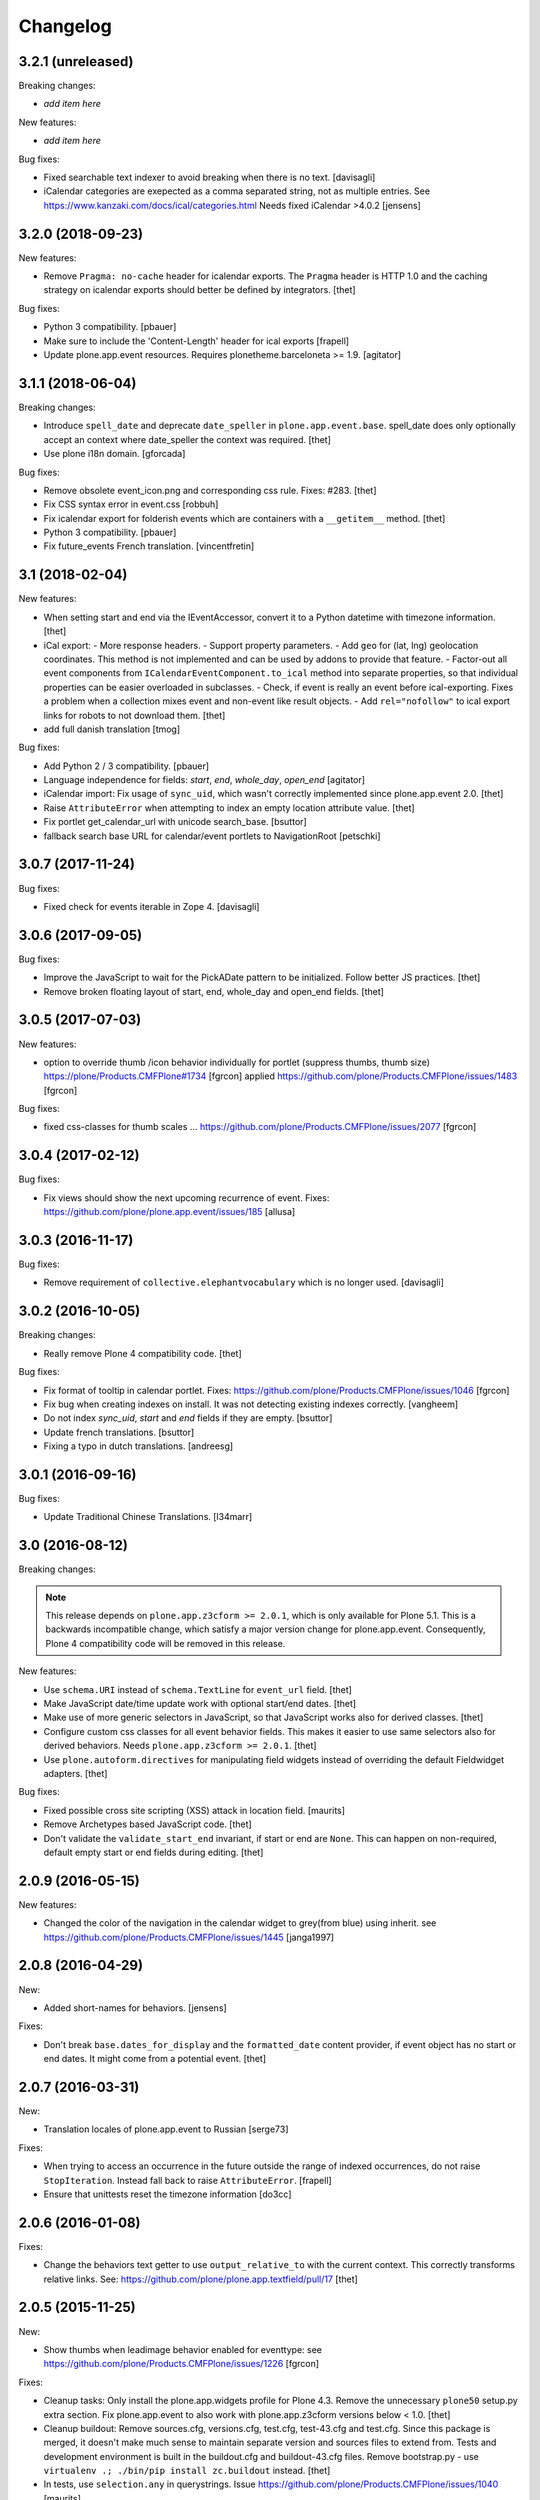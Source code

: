 Changelog
=========

3.2.1 (unreleased)
------------------

Breaking changes:

- *add item here*

New features:

- *add item here*

Bug fixes:

- Fixed searchable text indexer to avoid breaking when there is no text.
  [davisagli]
- iCalendar categories are exepected as a comma separated string, not as multiple entries.
  See https://www.kanzaki.com/docs/ical/categories.html
  Needs fixed iCalendar >4.0.2
  [jensens]


3.2.0 (2018-09-23)
------------------

New features:

- Remove ``Pragma: no-cache`` header for icalendar exports.
  The ``Pragma`` header is HTTP 1.0 and the caching strategy on icalendar exports should better be defined by integrators.
  [thet]

Bug fixes:

- Python 3 compatibility.
  [pbauer]

- Make sure to include the 'Content-Length' header for ical exports
  [frapell]

- Update plone.app.event resources. Requires plonetheme.barceloneta >= 1.9.
  [agitator]


3.1.1 (2018-06-04)
------------------

Breaking changes:

- Introduce ``spell_date`` and deprecate ``date_speller`` in ``plone.app.event.base``.
  spell_date does only optionally accept an context where date_speller the context was required.
  [thet]

- Use plone i18n domain.
  [gforcada]

Bug fixes:

- Remove obsolete event_icon.png and corresponding css rule.
  Fixes: #283.
  [thet]

- Fix CSS syntax error in event.css
  [robbuh]

- Fix icalendar export for folderish events which are containers with a ``__getitem__`` method.
  [thet]

- Python 3 compatibility.
  [pbauer]

- Fix future_events French translation.
  [vincentfretin]

3.1 (2018-02-04)
----------------

New features:

- When setting start and end via the IEventAccessor, convert it to a Python datetime with timezone information.
  [thet]

- iCal export:
  - More response headers.
  - Support property parameters.
  - Add ``geo`` for (lat, lng) geolocation coordinates. This method is not implemented and can be used by addons to provide that feature.
  - Factor-out all event components from ``ICalendarEventComponent.to_ical`` method into separate properties, so that individual properties can be easier overloaded in subclasses.
  - Check, if event is really an event before ical-exporting. Fixes a problem when a collection mixes event and non-event like result objects.
  - Add ``rel="nofollow"`` to ical export links for robots to not download them.
  [thet]

- add full danish translation
  [tmog]

Bug fixes:

- Add Python 2 / 3 compatibility.
  [pbauer]
- Language independence for fields: `start`, `end`, `whole_day`, `open_end`
  [agitator]

- iCalendar import: Fix usage of ``sync_uid``, which wasn't correctly implemented since plone.app.event 2.0.
  [thet]

- Raise ``AttributeError`` when attempting to index an empty location attribute value.
  [thet]

- Fix portlet get_calendar_url with unicode search_base.
  [bsuttor]

- fallback search base URL for calendar/event portlets to NavigationRoot [petschki]


3.0.7 (2017-11-24)
------------------

Bug fixes:

- Fixed check for events iterable in Zope 4. [davisagli]


3.0.6 (2017-09-05)
------------------

Bug fixes:

- Improve the JavaScript to wait for the PickADate pattern to be initialized.
  Follow better JS practices.
  [thet]

- Remove broken floating layout of start, end, whole_day and open_end fields.
  [thet]


3.0.5 (2017-07-03)
------------------

New features:

- option to override thumb /icon behavior individually for portlet (suppress thumbs, thumb size)
  https://plone/Products.CMFPlone#1734 [fgrcon]
  applied https://github.com/plone/Products.CMFPlone/issues/1483
  [fgrcon]

Bug fixes:

- fixed css-classes for thumb scales ...
  https://github.com/plone/Products.CMFPlone/issues/2077
  [fgrcon]


3.0.4 (2017-02-12)
------------------

Bug fixes:

- Fix views should show the next upcoming recurrence of event.
  Fixes: https://github.com/plone/plone.app.event/issues/185
  [allusa]


3.0.3 (2016-11-17)
------------------

Bug fixes:

- Remove requirement of ``collective.elephantvocabulary`` which is no longer used.
  [davisagli]


3.0.2 (2016-10-05)
------------------

Breaking changes:

- Really remove Plone 4 compatibility code.
  [thet]

Bug fixes:

- Fix format of tooltip in calendar portlet.
  Fixes: https://github.com/plone/Products.CMFPlone/issues/1046
  [fgrcon]

- Fix bug when creating indexes on install. It was not detecting existing indexes correctly.
  [vangheem]

- Do not index `sync_uid`, `start` and `end` fields if they are empty.
  [bsuttor]

- Update french translations.
  [bsuttor]

- Fixing a typo in dutch translations.
  [andreesg]



3.0.1 (2016-09-16)
------------------

Bug fixes:

- Update Traditional Chinese Translations.
  [l34marr]


3.0 (2016-08-12)
----------------

Breaking changes:

.. note::
    This release depends on ``plone.app.z3cform >= 2.0.1``, which is only available for Plone 5.1.
    This is a backwards incompatible change, which satisfy a major version change for plone.app.event.
    Consequently, Plone 4 compatibility code will be removed in this release.

New features:

- Use ``schema.URI`` instead of ``schema.TextLine`` for ``event_url`` field.
  [thet]

- Make JavaScript date/time update work with optional start/end dates.
  [thet]

- Make use of more generic selectors in JavaScript, so that JavaScript works also for derived classes.
  [thet]

- Configure custom css classes for all event behavior fields.
  This makes it easier to use same selectors also for derived behaviors.
  Needs ``plone.app.z3cform >= 2.0.1``.
  [thet]

- Use ``plone.autoform.directives`` for manipulating field widgets instead of overriding the default Fieldwidget adapters.
  [thet]

Bug fixes:

- Fixed possible cross site scripting (XSS) attack in location field.  [maurits]

- Remove Archetypes based JavaScript code.
  [thet]

- Don't validate the ``validate_start_end`` invariant, if start or end are ``None``.
  This can happen on non-required, default empty start or end fields during editing.
  [thet]


2.0.9 (2016-05-15)
------------------

New features:

- Changed the color of the navigation in the calendar widget to grey(from blue) using inherit.
  see https://github.com/plone/Products.CMFPlone/issues/1445
  [janga1997]


2.0.8 (2016-04-29)
------------------

New:

- Added short-names for behaviors.
  [jensens]

Fixes:

- Don't break ``base.dates_for_display`` and the ``formatted_date`` content provider, if event object has no start or end dates.
  It might come from a potential event.
  [thet]


2.0.7 (2016-03-31)
------------------

New:

- Translation locales of plone.app.event to Russian [serge73]

Fixes:

- When trying to access an occurrence in the future outside the range of indexed occurrences, do not raise ``StopIteration``.
  Instead fall back to raise ``AttributeError``.
  [frapell]

- Ensure that unittests reset the timezone information
  [do3cc]


2.0.6 (2016-01-08)
------------------

Fixes:

- Change the behaviors text getter to use ``output_relative_to`` with the
  current context. This correctly transforms relative links. See:
  https://github.com/plone/plone.app.textfield/pull/17
  [thet]


2.0.5 (2015-11-25)
------------------

New:

- Show thumbs when leadimage behavior enabled for eventtype:
  see  https://github.com/plone/Products.CMFPlone/issues/1226
  [fgrcon]

Fixes:

- Cleanup tasks: Only install the plone.app.widgets profile for Plone 4.3.
  Remove the unnecessary ``plone50`` setup.py extra section. Fix
  plone.app.event to also work with plone.app.z3cform versions below < 1.0.
  [thet]

- Cleanup buildout: Remove sources.cfg, versions.cfg, test.cfg, test-43.cfg and
  test.cfg. Since this package is merged, it doesn't make much sense to
  maintain separate version and sources files to extend from. Tests and
  development environment is built in the buildout.cfg and buildout-43.cfg
  files. Remove bootstrap.py - use ``virtualenv .; ./bin/pip install
  zc.buildout`` instead.
  [thet]

- In tests, use ``selection.any`` in querystrings.
  Issue https://github.com/plone/Products.CMFPlone/issues/1040
  [maurits]


2.0.4 (2015-10-28)
------------------

Fixes:

- Fixed the occurrences calculation to reliably return an Event instead of
  Occurrence object for the originating event. There was a bug introduced by a
  newer pytz version.
  [thet]


2.0.3 (2015-09-27)
------------------

- Plone 4 compatibility for ``get_default_page`` import.
  [thet]


2.0.2 (2015-09-21)
------------------

- Update French translations
  [enclope]

- Resolve deprecation warning for getDefaultPage.
  [jensens]

- Fix word break on event linsting template
  [sneridagh]


2.0.1 (2015-09-20)
------------------

- Enable event-portlet by default.
  Fixes https://github.com/plone/Products.CMFPlone/issues/760
  [pbauer]

- Prevent negative number of items in event-portlet.
  [pbauer]

- Remove unittest2 dependency.
  [gforcada]

- Resolve deprecation warning for getDefaultPage.
  [fulv]


2.0 (2015-09-11)
----------------

- Updated basque translation
  [erral]


2.0b2 (2015-08-20)
------------------

- Unified event_listing style with plonetheme.barceloneta styles and added svg
  icons.
  [agitator]

- initialize events.js javascript after all patterns are initialized.
  [garbas]

- removing dependency on plone.app.contenttypes that introduce with latest
  changes to portlets code.
  [garbas]


2.0b1 (2015-07-18)
------------------

- Make configlets titles consistent across the site, first letter capitalized.
  [sneridagh]


2.0a13 (2015-07-15)
-------------------

- Fix some design issues in ``event_listing``.
  [pbauer]

- Remove superfluous ``for`` in behavior registrtions, which do not have a
  ``factory``.
  [fulv]

- For event listings, view-cache the ``events`` method, which is directly used
  in templates and also caches collection results instead of the
  ``_get_events`` method.
  [thet]

- Show only upcoming occurrences in the for ``@@event_summary`` for events with
  occurrences. On the last occurrence, only a link to all occurrences via
  ``@@event_listing`` is shown.
  [thet]

- Translation updates (num_more_occurrences).
  [thet]

- For event listings on collections, use the collection's ``item_count``
  attribute to limit the batch size.
  [thet]

- For the event portlet, don't cache the list of events on memoize instance,
  which creates a write transaction. Remove the caching until a solid cache key
  is found, which also works for multiple portlet instances.
  [thet]

- BBB portlets: do the version comparison with LooseVersion, so that
  Plone-style development version numbers like ``2.5.4.dev0`` also work.
  [thet]

- Let ``date_speller`` return the short, 2-letter weekday abbreviation instead
  of a 3-letter one.
  [thet]

- Remove inconsistency in date_speller and rename ``month`` and ``wkday`` keys
  to ``month_name`` and ``wkday_name``. Introduce ``month``, the non-zero
  padded numeric value of the current month, ``month2``, the zero-padded one,
  ``wkday``, the weekday number and ``week``, the weeknumber of the current
  year.
  [thet]

- Make configlets titles consistent across the site, first letter capitalized
  [sneridagh]


2.0a12 (2015-06-05)
-------------------

- Unwrap search_base for portlets, as it might be wrapped by the portlet
  renderer class. Fixes an error with getting the events to display.
  [thet]

- Import BBB superclasses from  plone.app.portlets.portlets.base so it works
  with plone.app.portlets 3.0 and up
  [frapell]


2.0a11 (2015-05-13)
-------------------

- Rerelease, because one of our test servers complains about the
  previous release.
  [maurits]


2.0a10 (2015-05-13)
-------------------

- For ``event_listing`` on Collections, ignore the Collection's sorting and use
  what the event listing's mode defines for sorting.
  [thet]

- Add support for Collections as data source for calendar and event portlets.
  [thet]

- Extend Collection support on ``event_listing`` for content items providing
  ``ISyndicatableCollection``.
  [thet]


2.0a9 (2015-05-04)
------------------

- Support for ``contentFilter`` on request for ``event_listing``.
  [thet]

- Fix ``ImageScalingViewFactory`` and add a custom ILeadImage viewlet for
  Occurrences. Fixes the display of ILeadImage images from the originating
  event in event views of occurrences by delegating to the parent object.
  [thet]

- Fix Plone 4.3 BBB z3c.form portlets to show their fields in Add/Edit Forms.
  [thet]

- Update Japanese translation.
  [terapyon]

2.0a8 (2015-03-26)
------------------

- Remove ``get_location`` view helper method. This was used to allow external
  addons (specifically ``collective.venue``) to override it and return a html
  link to a location object instead. Instead of this hack, which also only
  works for the location use case, override the necessary templates in your
  addons. In case of doubt, simplicity outweight extensibility options.
  [thet]

- Change ``adapts`` and ``implements`` to their decorator equivalents
  ``adapter`` and ``implementer``.
  [thet]

- Change ``event_listing`` to search only in current context and below, not the
  whole portal by default. Remove the setting ``current_folder_only``, which
  was annotated to the context. Since the collection support is much better now,
  use them for custom searches.
  [thet]

- Fix a bug in displaying the ``event_listing`` on Collections. Show the date
  filter on Collections, if no start/end critierias are given in the
  Collection's query.
  [thet]

- Add a CSS class for the timezone in the events portlet and the
  ``event_summary`` view.
  [mitakas]

- In the ``event_summary`` view, change the ``event-timezone`` list-item class
  to ``event-date``.
  [thet]


2.0a7 (2015-03-13)
------------------

- In the event_view, use the ``#parent-fieldname-text`` wrapper for text
  output, because of consistency.
  [thet]


2.0a6 (2015-03-04)
------------------

- Some Plone 5 related js improvements
  [vangheem]

- Use Plone 5 imports from plone.app.z3cform and make plone.app.widgets a soft
  dependency.
  [vangheem]

- Remove support for ``plone.app.collection`` and ``ATTopic`` - plone.app.event
  2.x is Dexterity only.
  [thet]

- Fix ``construct_calendar`` in plone.app.event.base to also return events for
  the first day in the calendar month.
  [thet]

- Remove ``data_postprocessing`` logic, which was handling ``open_end`` and
  ``whole_day`` events and was manipulating the object on form submission.
  Instead, just adapt start/end dates on indexing and when accessing them via
  ``IEventAccessor``.
  [thet]

- Remove the ``plone.app.event.EventTypes`` vocabulary, which relied on
  temporaily creating types. It's used for importing ical files. It should be
  possible to figure out, which types might suitable for creating events from
  ical VEVENT entries.
  [thet]

- No need to return DateTime objects for the indexer.
  Products.DateRecurringIndex works with Python datetime objects.
  [thet]

- Whole day setting doesn't hide effective range anymore. Fixes issue #167.
  [thet]


2.0a5 (2014-10-23)
------------------

- Fix German translation for Monat.
  [thet]

- Integration of the new markup update and CSS for both Plone and Barceloneta
  theme. This is the work done in the GSOC Barceloneta theme project.
  [albertcasado, sneridagh]

- Update markup for portlets and change dt dl for ul li tags.
  [albertcasado]

- Added locales for Catalan and Spanish
  [sneridagh]


2.0a4 (2014-07-22)
------------------

- Restore Plone 4.3 compatibility.
  [datakurre]

- Fix event.js Javascript, which produced Javascript date parsing errors when
  changing the start date in Firefox. Firefox does not parse date string, which
  are only nearly ISO 8601 compatible, without a "T" between the date and time
  part. Chrome on the other hand interprets timezone naive date/time strings as
  UTC and returns it localized to the user's timezone, which leads to shifting
  date/time values. For more info see this Bug report:
  https://code.google.com/p/chromium/issues/detail?id=145198
  [thet]

- Do not set the simple_publication_workflow in the p.a.event test fixture.
  [timo]

- Add ``location`` indexer. ``location`` is a default metadata field in
  portal_catalog so we should provide that information by default.
  [saily]


2.0a3 (2014-05-06)
------------------

- Fix a rare issue with event_summary, where a object's UID cannot be found in
  the catalog.
  [thet]

- Update plone.formwidget.recurrence version dependency for plone.app.widgets
  support.
  [thet]


2.0a2 (2014-04-19)
------------------

- Re-add some BBB Assignment class attributes for calendar and event portlets
  to not break Plone upgrades.
  [thet]


2.0a1 (2014-04-17)
------------------

- Make use of new z3c.form DataExtractedEvent and register the
  data_postprocessing_handler for this event. This adjusts the start and end
  date according to whole_day and open_end.

- Use default_timezone DatetimeWidget property. All datetime objects from
  plone.app.widgets' DatetimeWidget now have this timezone, if not otherwise
  set by the user.

- Move controlpanel to Products.CMFPlone.controlpanel.

- Move vocabularies to plone.app.vocabularies and use plone.* instead of
  plone.app.event.* prefix for registry keys.

- Use default and defaultFactory properties for behavior schema definitions to
  provide sane defaults for z3c.form *and* programmatically created Dexterity
  types (e.g. via plone.dextterity.utils.createContentInContainer). For that to
  work, remove the Behavior factory classes, use the default AttributeStorage
  and let IEventBasic and IEventRecurrence behaviors derive from IDXEvent resp.
  IDXEventRecurrence.

- Remove data_postprocessing event subscriber.

- Remove Timezone field from IEventBasic behavior. Instead, store timezone
  information directly in the tzinfo object on start and end datetime objects.

- Remove Archetypes subpackage.

[thet, yenzenz, garbas]


1.2.3 (2014-04-17)
------------------

- Remove DL's from portlet templates, replacing it with semantically correct
  tags. Ref: https://github.com/plone/Products.CMFPlone/issues/163
  [khink]


1.2.2 (2014-04-15)
------------------

.. note::

    Methods used for the ``event_summary`` view have has been moved from the
    ``event_view`` to ``plone.app.event.browser.event_summary``. The
    ``occurrence_parent_url`` method has been removed.

- Simplify buildout infrastructure: Move base-test.cfg to test.cfg, move
  base.cfg to buildout.cfg, remove test-43.cfg, sources-dev.cfg and
  jenkins.cfg.
  [thet]

- Disable the edit bar on Occurrence objects. They are transient and cannot be
  edited. Remove the visual distinction between IEvent and IOccurrences in the
  event_summary view. The user is likely not interested, if a Occurrence or the
  original Event is shown.
  [thet]

- Add a portal_type attribute to Occurrence objects and set it to 'Occurrence',
  so they can be easily identified without looking up interfaces.
  [thet]

- Add an event_listing view for IEvent objects to show all of it's occurrences.
  [thet]

- Change the occurrence listing in the @@event_summary view to directly link
  to the occurrence objects, rename the label to 'All dates' and also include
  the first date of the original event. The event_summary's max_occurrences
  attribute now also includes the starting event.
  [thet]


1.2.1 (2014-04-05)
------------------

- Changes in the Dexterity IRichText behavior migration: don't fail, if no
  Event type is found in the Dexterity FTI and remove the old IEventSummary
  behavior, if found.
  [thet]

- Don't use spamProtect script to render email address; it doesn't do much.
  [davisagli]

- Add an @@event_summary view, which provides the event summary listing in the
  event view for the purpose of reuse elsewhere. Allow the exclusion of
  information via an excludes list. The relevant methods are moved from
  event_view to event_summary.
  [thet]

- Improve markup of ``event_listing.pt`` in order to not break on IE 8.
  [rafaelbco]

- Use z3c.form for portlet forms.
  [bosim, davisagli]


1.2 (2014-03-01)
----------------

- Don't use spamProtect script to render email address; it doesn't do much.
  [davisagli]

- Drop usage of plone.formwidget.datetime and use plone.app.widgets instead.
  [garbas, davisagli]

- Fix label of 'Dates' fieldset.
  [esteele]


1.1b1 (2014-02-17)
------------------

.. note::

    The ``ploneintegration`` setuptools extra and GenericSetup profile have
    been removed for this version. This makes an integration into Plone and
    ``plone.app.contenttypes`` easier. Please remove them also in your setup
    and be sure to depend on ``plone.app.portlets>=2.5a1``!

.. note::

    In the event_view template, the event summary has changed from a table to a
    definition list layout. The event_view's next_occurrences method does not
    return a dictionary anymore, but only a list of next events. Also, the
    index_html template for Occurrences is renamed to event_view.  If you have
    custom view templates for IEvent or IOccurrence objects, you have to update
    them.

.. note::

    The plone.app.event.dx.event type has been moved to the
    plone.app.event:testing profile and the plone.app.event.dx:default profile
    has been removed. Use plone.app.contenttypes for a Dexterity based Event
    type, which utilizes plone.app.event's Dexterity behaviors.


- Remove Plone 4.2 compatibility. For more information see installation.rst in
  the docs.
  [thet]

- Move the plone.app.event.dx.event example type to the plone.app.event:testing
  profile and remove the plone.app.event.dx:default profile. Use the Event type
  from plone.app.contenttypes instead. Fixes #99.
  [thet]

- Remove the IEventSummary behavior and use the generic IRichText from
  plone.app.contenttypes instead. Fixes #140, Closes #142.
  [pysailor]

- Change the event detail listing in the event_view to be a definition list
  instead of a table, making it semantically more correct and the code less
  verbose. Fixes #141.
  [thet]

- For recurring events, don't show the last recurrence in the event view but
  the number of occurrences, queried from the catalog. Together with the
  previous generator-change this looping over the whole occurrnce list.
  [thet]

- Change the IRecurrenceSupport adapter's occurrence method to return again a
  generator, fixing a possible performance issue. Fixes #60.
  [thet]

- Replace RecurrenceField with plain Text field in the dx recurrence behavior.
  This reverts the change from 1.0rc2. We don't use form schema hints but an
  adapter to configure the widget. Closes #137, Fixes #131.
  [pysailor]

- Use attribute storage instead of annotation storage in all Dexterity
  behaviors. Closes #136, #95, Refs #20.
  [pysailor]

- Rename the Occurrence's 'index_html' view to 'event_view' for better
  consistency. This also fixes an issue with Solgema.fullcalendar.
  Closes #123.
  [tdesvenain]

- Fix get_events recurring events sorting, where it was only sorted by the
  brain's start date, which could easily be outside the queried range.
  [gyst]

- Avoid failing to create an event when zope.globalrequest.getRequest returns
  None on the post create event handler. This happens when creating an event
  during test layer setup time.
  [rafaelbco]

- iCalendar import: Also import objects, when the "last-modified" property was
  not changed. This conforms to the RFC5545:
  http://tools.ietf.org/search/rfc5545#section-3.8.7.3
  [jone]


1.1.a1 (2013-11-14)
-------------------

- Don't fail, if first_weekday isn't set in registry.
  [thet]

- plone.app.widgets compatibility
  [garbas]

- Set the first_weekday setting based on the site's locale when the default
  profile is activated.
  [davisagli]

- Allow query parameters for timezone vocabularies for filtering. Create the
  "Timezones" vocabulary from SimpleTerm objects with a value and title set
  for better support with plone.app.widgets AjaxSelectWidget.
  [thet]

- Remove "ploneintegration" from setuptools extra section and GenericSetup
  profile. PLEASE UPDATE YOUR INSTALLTIONS, to use Archetypes or Dexterity
  instead and to use plone.app.portlets 2.5a1! This change makes it easier for
  Plone to integrate plone.app.event.
  [thet]


1.0.5 (2014-02-11)
------------------

- For ical exports, remove X-WR-CALNAME, X-WR-CALID and X-WR-CALDESC.
  X-WR-CALNAME caused Outlook to create a new calendar on every import. These
  properties are not neccessary and not specified by RFC5545 anyways.
  Fixes #109, closes #132.
  [tomgross, thet]

- Add Traditional Chinese Translation. Closes #129.
  [l34marr]

- Changed `dates_for_display` and `get_location` to accept IEvent, IOccurrence
  and IEventAccessor objects and avoid confusion on using these methods.
  [thet]

- Added basque translation.
  [erral]

- Completed italian translation.
  [giacomos]


1.0.4 (2013-11-23)
------------------

- Register event.js Javascript as "cookable" to allow merging with other files
  and provide the "plone" global if it wasn't already defined.
  [thet]


1.0.3 (2013-11-19)
------------------

- Remove unnecessary data parameter on urllib2.urlopen, which caused a 404
  error on some icalendar imports from external resources (E.g. Google).
  [thet]

- Avoid "FileStorageError: description too long" on large icalendar imports by
  doing a transaction commit instead of a savepoint.
  [thet]

- Protect ical imports with the newly created plone.app.event.ImportIcal
  permission.
  [thet]

- plone.app.widgets compatibility.
  [garbas]

- Fix UnicodeDecodeError with special characters in body text. Fixes #108
  [zwork][agitator]


1.0.2 (2013-11-07)
------------------

- Fix the path for catalog search in ical importer. This fixes an issue, where
  no existing events could be found when importing a ical file again in virtual
  hosting environments. Also, search for any existing events, not only what the
  user is allowed to see.
  [thet]

- Fix Plone 4.2 buildout and test environment.
  [thet]


1.0.1 (2013-11-07)
------------------

- Fix ical import form import error. Translation string wasn't properly
  formatted. Also be forgiving about missing LAST-MODIFIED properties from ical
  files.
  [thet]


1.0 (2013-11-06)
----------------

- Implement synchronisation strategies for icalendar import.
  [thet]

- Implement icalendar import/export synchronisation and add sync_uid index and
  sync_uid fields for ATEvent and IEventBasic. This follows RFC5545, chapter
  "3.8.4.7. Unique Identifier". The sync_uid index can also be used for any
  other synchronisation tasks, where an external universally unique identifier
  is used.
  [cillianderoiste, thet]

- Don't show the repeat forever button in the recurrence widget.
  [thet]

- Fix icalendar export for collections and Archetype topics. Fixes #104.
  [thet]

- Don't include occurrences in icalendar exports of event_listing, but include
  the original event with it's recurrence rule. Fixes #103.
  [thet]

- Don't include the recurrence definition when doing icalendar exports of
  individual occurrences. Fixes: #61.
  [thet]

- Restore Javascript based edit-form functionality to set end dates depending
  on start dates with the same delta of days as initialized, as developed by
  vincentfretin back at plone.app.event's birth.
  [thet]

- Deprecate the plone.app.event.dx.event type and plone.app.event.dx:default
  profile.  Please create your own type based on plone.app.event's Dexterity
  behaviors or use the "Event" type from plone.app.contenttypes. The
  plone.app.event:default profile is sufficient also for Dexterity-only based
  installations.
  [thet]

- Remove the behaviors plone.app.relationfield.behavior.IRelatedItems adn
  plone.app.versioningbehavior.behaviors.IVersionable from the Dexterity
  example type. We don't depend on these packages and won't introduce an
  explicit dependency on it.
  [thet]

- In portlet calendar and events, don't use the search_base directly to
  constuct calendar urls. The search base always starts from the Plone site
  root, which led to wrong urls in Lineage subsites.
  [thet]

- Don't validate end dates for open ended events, so open ended events in the
  future can be saved via the form. Fixes #97
  [gyst]

- Ical importer: Fix default value for imported attendees and categories.
  Return an empty tuple instead of None so that the edit form can be rendered.
  [cillianderoiste]

- Fix event_listing view on Collections to expand events. Fixes #91, Fixes #90.
  [thet]

- Don't show the event_listing_settings view in the object actions for
  event_listings on Collections or Topics, as it doesn't make sense there.
  [thet]

- Fix case, where the events, which started before a queried timerange and
  lasts into the timerange were not included in the list of event occurrences.
  [thet]

- Fix wrong result set with "limit" applied in get_events. Limiting for
  occurrence-expanded events can just happen after all occurrences are picked
  up in the result set, otherwise sorting can mess it up.
  [petschki]

- Indexer adapter for SearchableText: fixed encoding inconsistencies.  Always
  return utf-8 encoded string while using unicode internally.
  [seanupton]

- In test-setup, explicitly install DateRecurringIndex instead of extending
  it's test layer fixture. This should finally fix #81, where other tests
  couldn't be run when not extending the DRI or PAE test fixture layers.
  [thet]

- Support the @@images view for IOccurrence objects by using a factory, which
  returns a AT or DX specific view depending on the Occurrence's parent.
  [thet]

- Switch off linkintegrity checks during upgrade from atct to pae.at.
  [jensens]

- Remove event and calendar portlet assignments on plone.rightcolumn.
  Integrators should do assignments themselfes, as they are likely different
  from the standard assignment.
  [thet]

- Don't fail, if timezone isn't set.
  [gforcada]


1.0rc3 (2013-08-23)
-------------------

- Fix get_events with ret_mode=3, expand=True, without recurrence
  It was returning full object instead of IEventAccessor instances.
  This also fix event portlet with norecurrent events.
  [toutpt]


1.0rc2 (2013-07-21)
-------------------

- Introduce a BrowserLayer and register all views for it. Avoids view
  registration conflicts with other packages.
  [thet]

- For the recurrence behavior In z3c.form based Dexterity forms, use the
  RecurrenceField instead of a plain Text field. This ensures that the
  recurrence widget is used even for plain z3c.form forms without form schema
  hints. This change is forward-compatible and should not break any existing
  installations.
  [thet]

- In z3c.form based Dexterity forms, use plone.autoform form hints for widget
  parameters and remove the ParameterizedWidgetFactory. plone.autoform 1.4
  supports widget parameter form hints.
  [thet]

- Update french translations.
  [toutpt]

- Fix icalendar importer to support multiple-line EXDATE/RDATE definitions.
  [thet]

- Fix runtime error in icalendar importer.
  [gbastien]

- For the setup's tests extra, depend on plone.app.testing <= 4.2.2 until the
  Dexterity and Archetypes tests are split up and the tests don't have a hard
  dependency on Archetypes.
  [thet]

- Remove dependency on "persistent" to not use that one over the ZODB bundled
  package. "persistent" will become available as seperate package with ZODB 4.
  [thet]

- Declare mimimum dependency on plone.event 1.0rc1.
  [thet]

- Buildout infrastructure update.
  [thet]

- Remove deprecations.
  [thet]


1.0rc1 (2013-07-03)
-------------------

Please note, the next release will have all deprections removed.

- For events lasting longer than the day they start, include them in the
  construct_calendar data structure on each day they occur. Fixes #76.
  [thet]

- Fix ATEvent's StartEndDateValidator subscription adapter to correctly return
  error dicts.
  [thet]

- In the ATEvent migration step, call ObjectModifiedEvent for each migrated
  event to call off the data_postprocessing method, which assures correct time
  values in respect to timezones. Please note, the timezone must be set
  correctly before!
  [thet]

- Rename the formated_date and formated_start_date content providers to
  have the correct spelling of "formatted". Doing this change now while this
  package's adoption is not too wide spread.
  [thet]

- Use same i18n field and error message strings for ATEvent and DX behaviors.
  [thet]

- Let plone.app.event.base.get_events always do a query with a sort definition,
  even if we are in expand mode and do a sort afterwards again. We need this to
  get stable results when having a sort_limit applied. Fixes an issue where the
  events_portlet did show the next events with an offset of some days.
  [thet]

- For the event and calendar portlets, use UberSelectionWidget to select the
  search base path to make this field actually usable.
  [thet]

- Remove ICalendarLinkbase adapter, which provided URLs to a calendar view.
  Instead, for event and calendar portlet links, the searchbase setting path
  is used to link to it or as fallback to call event_listing on ISite root.
  [thet]

- As like in event_view, use the get_location function for supporting location
  references in event_listing and portlet_events. Implement get_location just
  as a simple wrapper - handling of references must be provided by external
  packages, like collective.venue.
  [thet]

- Fixed unicode issue in event_view with non-ascii location strings and
  of referenced locations via collective.venue.
  [thet]

- In event_listing views in "past" or "all" modes, do a reverse sort on the
  results, starting with newest events.
  [thet]

- Create an Python based import step to properly set up the portal catalog.
  This avoids clearing the index after importing a catalog.xml. This import
  steps obsoletes the ploneintegration catalog.xml import step also.
  [thet]

- Add a event listing settings form, which allows configuration of the event
  listing view via annotations on the context.
  [thet]

- For the event listing view, accept SearchableText and tags request parameters
  for filtering the result set.
  [thet]

- For default_start and default_end, return a datetime with minute, second and
  microsecond set to 0.
  [thet]

- Don't overload ATEvent's subject widget label and help texts but use AT and
  DX standard label_tags and help_tags messages.
  [thet]

- Fix compact event edit form layouts and don't float the recurrence widget.
  [thet]

- Change default listing mode in event_listing and replace "All" with seperate
  "Future" and "Past" buttons.
  [thet]


1.0b8 (2013-05-27)
------------------

- Fix OccurrenceTraverser to fallback to plone.app.imaging's ImageTraverser, if
  present and thus support image fields on plone.app.event based types.
  [thet]

- Change the AT validation code to an subsciption adapter. This allows reliable
  validation for types derived from ATEvent, which wasn't the case with the
  post_validate method.
  [thet]

- More compact layout for AT and DX edit forms.
  [thet]

- Add open_end option for Dexterity behaviors and Archetypes type.
  [thet]

- For whole_day events, let dates_for_display return the iso-date
  representation from date and not datetime instances.
  [thet]

- Remove support of microseconds and default to a resolution of one second for
  all datetime getter/setter and conversions. Microseconds exactness is not
  needed and dateutil does not support microseconds which results in unexpected
  results in comparisons.
  [thet]

- Changing the timezone in events is a corner case, so the timezone field is
  moved to the "dates" schemata for AT and DX.
  [thet]

- Remove font-weight bold for monthdays and font-weight normal for table header
  in portlet calendar. Set div.portletCalendar with to auto instead of
  unnecessary 100% + margin. Align with plonetheme.sunburst.
  [thet]

- Let the IRecurrenceSupport adapter return the event itself, when the event
  starts before and ends after a given range_start. Fixes a case, where
  get_events didn't return a long lasting event for a given timeframe with
  expand set to True.
  [thet]

- Let the @@event_listing view work on IATTopic and ICollection contexts.
  [thet]

- In event_view, handle the case that the location field is not of type
  basestring but a reference to another object, for example provided by
  collective.venue.
  [thet]

- Use plone.app.event's MessageFactory for ATEvent.
  [thet]

- Let EventAccessor for Archetypes based content type return it's values from
  property accessors instead properties directly. This let's return the correct
  value when an property get's overridden by archetypes.schemaextender.
  [thet]

- Deprecate upgrade_step_2 to plone.app.event beta 2, which is likely not
  necessary for any existing plone.app.event installation out there.
  [thet]

- For the Archetypes based ATEvent migration step, do a transaction.commit()
  before each migration to commit previous changes. This avoids running out of
  space for large migrations.
  [thet]

- Let IEventAccessor adapters set/get all basestring values in unicode.
  [thet]

- Add and install plone.app.collection in test environment, as we cannot assume
  that it's installed.
  [thet]

- Re-Add cmf_edit method for ATEvent to ensure better backwards compatibility.
  Move related cmf_edit tests from Products.CMFPlone to plone.app.event.
  [thet]

- Add Event profile definition for ATEvent completly in order to remove it from
  Products.CMFPlone. ATEvent is installed by ATContentTypes automatically as
  part of upcoming plone.app.contenttypes merge.
  [thet]

- Optimize css by using common classes for event_listing and event_view.
  [thet]

- Add schema.org and hCalendar microdata to event_view and event_listing views.
  Fixes #2, fixes #57.
  [thet]


1.0b7 (2013-04-24)
------------------

- Don't show plone.app.event:default and
  plone.app.event.ploneintegration:prepare profiles when creating a Plone site
  with @@plone-addsite.
  [thet]

- Remove render_cachekey from portlet_events, since it depends on an
  undocumented internal _data structure, which must contain catalog brains.
  [thet]

- In tests, use AbstractSampleDataEvents as base class for tests, which depend
  on AT or DX event content.
  [thet]

- Introduce create and edit functions in IEventAccessor objects.
  [thet]

- API Refactorings. In base.py:
    * get_portal_events and get_occurrences_from_brains combined to get_events.
    * get_occurrences_by_date refactored to construct_calendar.
    * Renamings:
        - default_start_dt -> default_start,
        - default_end_dt -> default_end,
        - cal_to_strftime_wkday -> wkday_to_mon1,
        - strftime_to_cal_wkday -> wkday_to_mon0.

    * Remove:
        - default_start_DT (use DT(default_start()) instead),
        - default_end_DT (use DT(default_end()) instead),
        - first_weekday_sun0 (use wkday_to_mon1(first_weekday()) instead),
        - default_tzinfo (use default_timezone(as_tzinfo=True) instead).

  In ical:
    * Renamed construct_calendar to construct_icalendar to avoid same name as
      in base.py.

  BBB code will be removed with 1.0.
  [thet]

- Update translations and translate event_view and event_listing.
  [thet]

- Configure event_listing to be an available view on Collections, Folders,
  Plone Sites and Topics.
  [thet]

- Depend on plone.app.dextterity in ZCML, so that all DublinCore metadata
  behaviors are set up correctly.
  [thet]

- Backport from seanupton: IObjectModifiedEvent subscriber returns early on
  newly created event (Commit c60c8b521c6b1ca219bfeaddb08e26605707e17 on
  https://github.com/seanupton/plone.app.event).
  [seanupton]

- Calendar portlet tooltips css optimizations: max-with and z-index.
  [thet]

- Add Brazilian Portuguese translation
  [ericof]

- Add ical import feature, register action to enable it and add a object tab to
  the @@ical_import_settings form. .ics files can be uploaded or fetched from
  the net from other calendar servers.
  [thet]

- Since more ical related code is upcoming (importer), add ical subpackage and
  move ical related code in here.
  [thet]

- When exporting whole_day/all day events to icalendar, let them end a day
  after at midnight instead on the defined day one second before midnight. This
  behavior is the preferred method of exporting all day events to icalendar.
  [thet]

- Additionally to the 'date' parameter, allow passing of year, month and day
  query string parameters to the event_listing view and automatically set the
  mode to 'day' if a date was passed.
  [thet]

- Backport from plone.app.portlets: Don't fail on invalid (ambigous) date
  information in request (Commit a322676 on plone.app.portlets).
  [tomgross]

- Backport from plone.app.portlets: Use str view names for getMultiAdapter
  calls (commit c296408 on plone.app.portlets).
  [wichert]


1.0b6 (2013-02-14)
------------------

- Styles for event_listing date navigation.
  [thet]

- Add datepicker for day selection in event_listing view.
  [thet]

- Fix event_listing to search only for events in the current context's path.
  Allow "all" request parameter for no path restriction in searches.
  [thet]

- Backport change from seanupton: get_portal_events() fix: navroot path index
  incorrectly passed as tuple, now fixed to path string.
  [seanupton, thet]

- Fix get_portal_events to respect path for query if given in keywords.
  [thet]


1.0b5 (2013-02-11)
------------------

- Restore Python 2.6 compatibility by avoiding total_seconds method from
  timedelta instances in icalendar export.
  [thet]


1.0b4 (2013-02-08)
------------------

- Remove occurrences.html view because it's replaced by event_listing view.
  [thet]

- Changed Dexterity event-type title from "Event (DX)" to "Event" for
  consistent naming between Archetypes and Dexterity content types.
  [thet]

- Updated and synced translations (.pot and German translations).
  [thet]

- Use content-core fill/define metal definitions in all templates which use
  main_template's master macro.
  [thet]

- Calendar Portlet: Better portlet and tooltip styling. Drop usage of
  todayevent and todaynoevent classes. Fix Linking to calendar_listing.
  [thet]

- Event listing: Optimized layout and styles, mode switch, calendar-navigation,
  timespan header.
  [thet]

- Implement week and month mode for start_end_from_mode function.
  [thet]

- Add icalendar timezone support and properly export whole day events.
  Fixes #22, Fixes #71.
  [thet]

- Don't set icon_expr for the Dexterity content type and use css instead.
  [thet]

- Restore compatibility to Plone 4.3 by including the ploneintegration module
  also for Plone 4.3 but not 4.4.
  [thet]

- Version fix for z3c.unconfigure==1.0.1. This fix can be removed, once Plone
  depends on zope.configuration>=3.8.
  [thet]

- Add icon_export_ical.png from Products.ATContentTypes to plone.app.event.
  [thet]

- Configure first_day parameter for DateTime and Recurrence Widget (AT and DX).
  [thet]

- Configure the default_view of plone.app.event's ATEvent to be @@event_view.
  This prevents of referencing the old event_view from the plone_content skin
  layer to be used in some cases.
  [thet]

- Style the calendar portlet tooltips only for the calendar portlet.
  [thet]


1.0b3 (2012-12-18)
------------------

- Set the CalendarLinkbase urlpath to respect the search_base in calendar and
  event portlets.
  [thet]

- Depend on plone.app.portlets >= 2.4.0, since portlet_calendar needs the
  render_portlet view for it's ajaxification. This may break Plone 4.2
  integrations, until you make a buildout version fix.
  [thet]

- Remove dependency on Grok for the Dexterity behaviors.
  [thet]

- Just use classes instead of id's for the calendar portlet's page switcher.
  [thet]

- Reimplement the calendar page switcher from the calendar portlet with jQuery
  and remove the implicit dependency on KSS.
  [thet]

- Use event_listing instead of the search view in CalendarLinkbase for calendar
  and event portlets.
  [thet]

- Add new API functions:
  [thet]

  - date_speller to format a date in a readable manner,

  - start_end_from_mode to return start and end date accordin to a mode string
    (today, past, future, etc.),

  - dt_start_of_day and dt_end_of_day to set a date to the start of the day
    (00:00:00) and to the end of the day (23:59:59) for use in searches.

- Add new event_listing view to show previous, upcoming, todays and other
  events in a listing.
  [thet]

- Fix EventAccessor for ATEvent to correctly return the description.
  [thet]

- In portlet_calendar, grey-out previous and next month dates by making them
  transparent.
  [thet]


1.0b2 (2012-10-29)
------------------

- Fix ical export of RDATE and EXDATE recurrence definitions. Fixes #63.
  [thet]

- Align ATEvent more to Archetypes standards and avoid AnnotationStorage and
  ATFieldProperty. We needed to remove the ATFieldProperty for the timezone
  field for a custom setter. By doing so, the other two ATFieldProperties were
  changed too. This way, the ATEvent API gets more consistent. For a convenient
  access to ATEvent as well as dextterity based event types, use the
  IEventAccessor from plone.event.interfaces. Upgrade step from pre 1.0b2 based
  ATEvent types is provided.
  [thet]

- Treat start/end datetime input always as localized values. Changing the
  timezone now doesn't convert the start/end values to the new zone (AT, DX).
  [thet]

- Fix moving start/end dates when saving an unchanged DX event (issue #62).
  [thet]

- Portlet assignment fix. Now both - calendar and event portlet - are
  installed.
  [thet]


1.0b1 (2012-10-12)
------------------

- Add the calendar portlet by default when installing plone.app.event.
  [thet]

- Backport changes from "merge plip-10888-kss branch" in plone.app.portlets.
  KSS attributes still left in place for backwards compatibility.
  [thet]

- Buildout infrastructure update.
  [thet]

- Icalendar export of attendees almost according to the RFC5545 standard. At
  the moment, we do not distinguish between CN and CAL-ADDRESS in Plone, so we
  just put the attendee value to the CN and CAL-ADDRESS parameter. Fixes #24.
  [thet]

- Support microseconds for DateTime conversions. For recurrence rules,
  timezones are not supported due to a python-datetime limitation.
  [thet]

- Don't allow ambiguous timezones like 'CET', which also have implementation
  errors in DateTime. Force them to another zone. Timezones should be set
  explicitly anyways.
  [thet]

- Let EventOccurrenceAccessor return its own URL instead of its parent.
  Once again fixes #58.
  [thet]

- Fix calendar portlet header, which day names were shifted by one day since a
  incompatibility between the calendar module (0 is Monday) and the strftime
  function (0 is Sunday).
  [thet]

- Create an formated_date content provider, which takes an occurrence or event
  object when called and formats the start/end date and times for display. This
  content provider can be overridden for other contexts. E.g. the events
  portlet uses just shows the start date and not the end date.
  [thet]

- Let IRecurrenceSupport adapter's occurrences method return as first
  occurrence the event object itself instead of an Occurrence object.
  Fixes #58.
  [thet]

- Include plone.event's new configure.zcml.
  [thet]

- For the ATEvent type, use a more specific IATEvent interface with IEvent and
  P.ATCT's IATEvent as bases. So we can provide adapters, overriding more
  general IEvent adapting adapters.
  [thet]

- Don't show start occurrence in "More occurrences" section in event_view.
  [thet]

- Create adapter ICalendarLinkbase which returns links to calendar views and
  can be overridden through a more specific implementation by addon products.
  For example, the portlet_calendar and portlet_events links to the @@search
  view can be changed to URLs to a real calendar view, if one is installed.
  [thet]

- For portlet_calendar and portlet_events configuration, make the workflow
  state selection optional. If nothing is selected, all states are searched.
  [thet]

- Add search_base (select path to search for events) and state (select review
  state for events to search) to portlet_calendar settings and search_base to
  portlet_events.
  [thet]

- Limit the amount of occurrences in the event view if the event yields
  more than 7 occurrences. Show only 6 occurrences and the last
  occurrence.
  [romanofski]

- More minor fixes.
  [thet]

  * Don't force DateTime conversion in query parameters of get_portal_events.
    The catalog index uses Python's datetime anyways.

  * Only set end date in _prepare_range to next day, if it's a date and not
    datetime.

  * Register the Archetypes postprocessing event subscribers also for
    IObjectCreatedEvent.

- Fix #51, logical error with range_end parameter in get_portal_events.
  [thet]

- Fix test startup by not depending on getSite().translate, which is a
  filesystem script.
  [thet]

- Backport changes from davilima: Add safety check for False all_events_links.
  [davilima6]

- Make get_occurrences_by_date work for events which do not have
  IRecurrenceSupport (e.g. Dexterity events without the recurrence behavior).
  [thet]

- Don't run event handlers for ATEvent, if it doesn't provide IEvent.
  [thet]

- Fix utf-8 encoding problem with icalendar export.
  [rnix]

- Unregister ics_view for ATFolder and ATBTreeFolder as well in
  ploneintegration.
  [rnix]

- Workaround for buggy strftime with timezone handling in DateTime.
  See: https://github.com/plone/plone.app.event/pull/47
  [seanupton]

- Rebind portlet_calendar tooltips after ajax calendar reloads.
  [thet]

- Allow the refreshCalendar kss view also on Occurrence objects.
  [thet]

- Let portlet_events link to @@search for future and previous events for sites
  without the standard events folder.
  [thet]

- Moved docs/HISTORY.rst to CHANGES.txt.
  [seanupton]

- Calendar portlet search links now use @@search (from plone.app.search)
  instead of (since Plone 4.2) deprecated ./search (search.pt).  Requires
  recent plone.app.search changes.
  [seanupton]

- Integrate the plone.app.event-ploneintegration functionality for Plone
  versions without plone.app.event core integration (all current version)
  into this package for simplification.
  [thet]

- IEventSummary behavior added for body text on Dexterity event type,
  as well as a SearchableText indexer adapter for the Dexterity event
  type.
  [seanupton]

- Filter calendar portlet search URLs for each day to a whitelist of
  event portal_type values.  Prevents non-event add-on types with
  start/end fields from showing up in calendar, as defense against
  unintended consequences (add-ons could explicitly override this
  template if they define additional Event types).
  [seanupton]

- API refactoring:
  * Move all generic interfaces to plone.event,
  * Extend IEventAccessor adapters to also be able to set attributes.
  [thet]

- Copy plonetheme.sunburst styles for the calendar portlet to event.css. This
  way, the calendar portlet is nicely styled, even without sunburst theme
  applied.
  [thet]

- For Dexterity behaviors, use IEventRecurrence adapter to store attributes
  directly on the context.  This fixes that recurrence occurrences start and
  end dates were not indexed, because the DateRecurringIndex had not access to
  the recurrence attribute.
  [thet]

- IRecurrence adapter returns now acquisition-wrapped occurrence
  objects.
  [romanofski]

- Event portlet is now showing occurrences, sorted by start date.
  [romanofski]

- Moved whole_day field in directly after the end date to get a more logical
  group.
  [thet]

- Added dedicated timezone validator with fallback zone.

- Added traverser for occurrences. The event view is used to show
  individual occurrences.
  [romanofski]

- Broken paging in the calendar portlet has been fixed (#11).
  [romanofski]

- Make the start DateTime timezone aware and fix an issue where the start date
  was after the end date. Fixes: #8.
  [romanofski]


1.0a2 (2012-03-28)
------------------

- Add portlet GenericSetup registration for calendar and event portlet.
  [thet]

- API CHANGE: Use zope.annotation for behaviors, remove unnecessary factories,
  create IRecurrence adapter for access to occurrences.
  [thet]


1.0a1 (2012-03-12)
------------------

- Initial alpha release.
  [thet]
